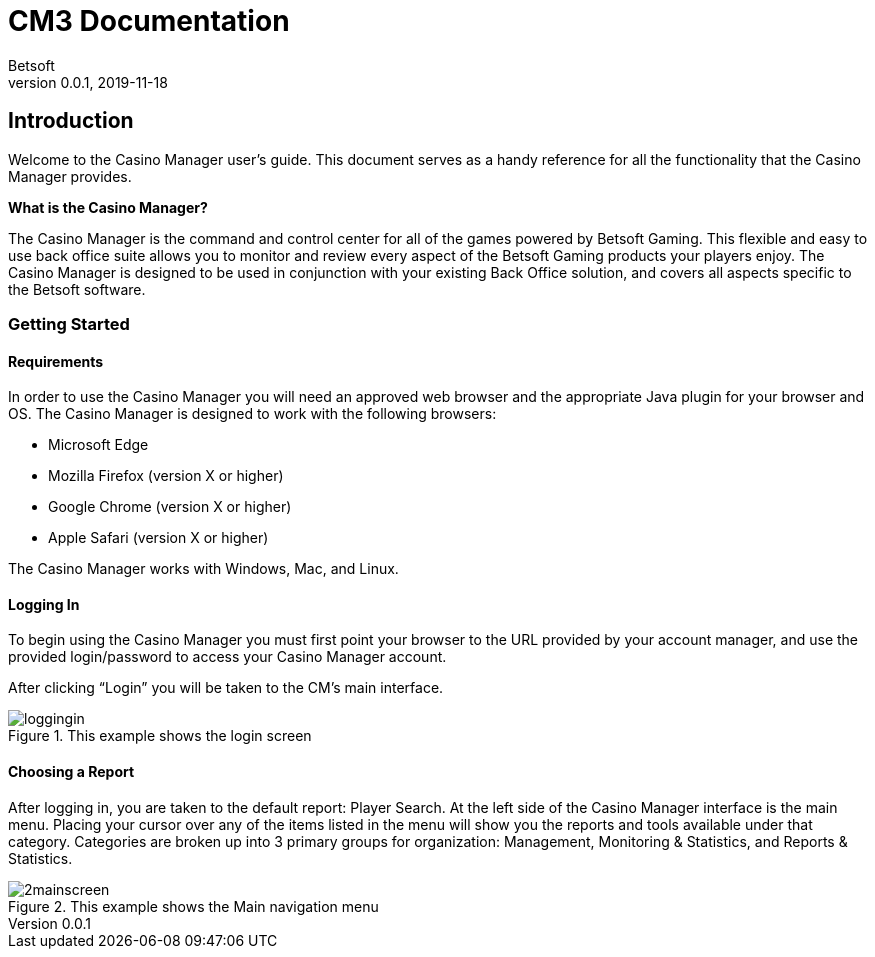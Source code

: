 = CM3 Documentation
Betsoft
v0.0.1, 2019-11-18
:imagesdir: assets/images
:homepage: https://betsoft.com
:source-highlighter: coderay

== Introduction

Welcome to the Casino Manager user’s guide. This document serves as a handy reference for all the functionality that the Casino Manager provides.

*What is the Casino Manager?*

The Casino Manager is the command and control center for all of the games powered by Betsoft Gaming. This flexible and easy to use back office suite allows you to monitor and review every aspect of the Betsoft Gaming products your players enjoy. The Casino Manager is designed to be used in conjunction with your existing Back Office solution, and covers all aspects specific to the Betsoft software.

=== Getting Started

==== Requirements

In order to use the Casino Manager you will need an approved web browser and the appropriate Java plugin for your browser and OS. The Casino Manager is designed to work with the following browsers:

* Microsoft Edge
* Mozilla Firefox (version X or higher)
* Google Chrome (version X or higher)
* Apple Safari (version X or higher)

The Casino Manager works with Windows, Mac, and Linux.

==== Logging In

To begin using the Casino Manager you must first point your browser to the URL provided by your account manager, and use the provided login/password to access your Casino Manager account.

After clicking “Login” you will be taken to the CM’s main interface.

.This example shows the login screen
image::loggingin.png[]

==== Choosing a Report

After logging in, you are taken to the default report: Player Search.
At the left side of the Casino Manager interface is the main menu.
Placing your cursor over any of the items listed in the menu will show you the reports and tools available under that category.
Categories are broken up into 3 primary groups for organization:
Management, Monitoring & Statistics, and Reports & Statistics.

.This example shows the Main navigation menu
image::2mainscreen.png[]